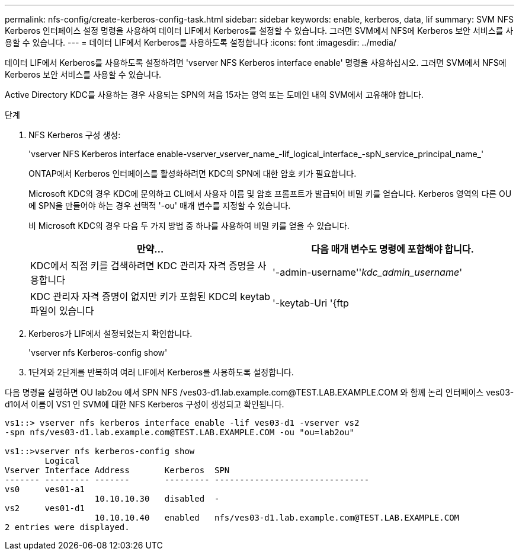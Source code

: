 ---
permalink: nfs-config/create-kerberos-config-task.html 
sidebar: sidebar 
keywords: enable, kerberos, data, lif 
summary: SVM NFS Kerberos 인터페이스 설정 명령을 사용하여 데이터 LIF에서 Kerberos를 설정할 수 있습니다. 그러면 SVM에서 NFS에 Kerberos 보안 서비스를 사용할 수 있습니다. 
---
= 데이터 LIF에서 Kerberos를 사용하도록 설정합니다
:icons: font
:imagesdir: ../media/


[role="lead"]
데이터 LIF에서 Kerberos를 사용하도록 설정하려면 'vserver NFS Kerberos interface enable' 명령을 사용하십시오. 그러면 SVM에서 NFS에 Kerberos 보안 서비스를 사용할 수 있습니다.

Active Directory KDC를 사용하는 경우 사용되는 SPN의 처음 15자는 영역 또는 도메인 내의 SVM에서 고유해야 합니다.

.단계
. NFS Kerberos 구성 생성:
+
'vserver NFS Kerberos interface enable-vserver_vserver_name_-lif_logical_interface_-spN_service_principal_name_'

+
ONTAP에서 Kerberos 인터페이스를 활성화하려면 KDC의 SPN에 대한 암호 키가 필요합니다.

+
Microsoft KDC의 경우 KDC에 문의하고 CLI에서 사용자 이름 및 암호 프롬프트가 발급되어 비밀 키를 얻습니다. Kerberos 영역의 다른 OU에 SPN을 만들어야 하는 경우 선택적 '-ou' 매개 변수를 지정할 수 있습니다.

+
비 Microsoft KDC의 경우 다음 두 가지 방법 중 하나를 사용하여 비밀 키를 얻을 수 있습니다.

+
|===
| 만약... | 다음 매개 변수도 명령에 포함해야 합니다. 


 a| 
KDC에서 직접 키를 검색하려면 KDC 관리자 자격 증명을 사용합니다
 a| 
'-admin-username''_kdc_admin_username_'



 a| 
KDC 관리자 자격 증명이 없지만 키가 포함된 KDC의 keytab 파일이 있습니다
 a| 
'-keytab-Uri '{ftp|http}://'_Uri_'

|===
. Kerberos가 LIF에서 설정되었는지 확인합니다.
+
'vserver nfs Kerberos-config show'

. 1단계와 2단계를 반복하여 여러 LIF에서 Kerberos를 사용하도록 설정합니다.


다음 명령을 실행하면 OU lab2ou 에서 SPN NFS /ves03-d1.lab.example.com@TEST.LAB.EXAMPLE.COM 와 함께 논리 인터페이스 ves03-d1에서 이름이 VS1 인 SVM에 대한 NFS Kerberos 구성이 생성되고 확인됩니다.

[listing]
----
vs1::> vserver nfs kerberos interface enable -lif ves03-d1 -vserver vs2
-spn nfs/ves03-d1.lab.example.com@TEST.LAB.EXAMPLE.COM -ou "ou=lab2ou"

vs1::>vserver nfs kerberos-config show
        Logical
Vserver Interface Address       Kerberos  SPN
------- --------- -------       --------- -------------------------------
vs0     ves01-a1
                  10.10.10.30   disabled  -
vs2     ves01-d1
                  10.10.10.40   enabled   nfs/ves03-d1.lab.example.com@TEST.LAB.EXAMPLE.COM
2 entries were displayed.
----